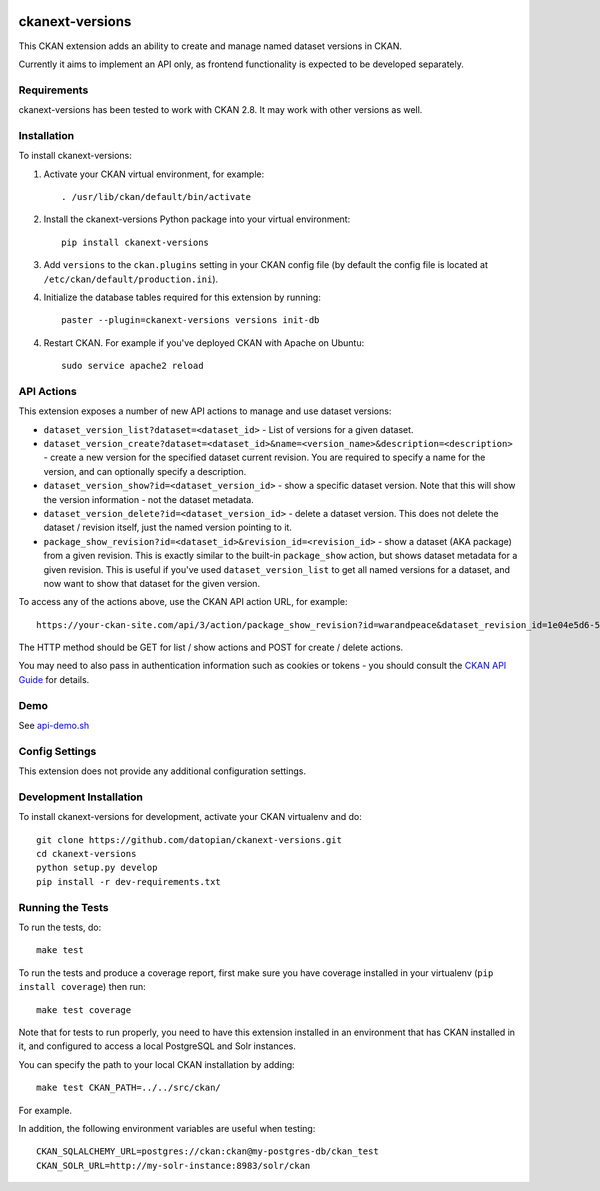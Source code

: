 .. You should enable this project on travis-ci.org and coveralls.io to make
   these badges work. The necessary Travis and Coverage config files have been
   generated for you.

.. image:: https://travis-ci.org/datopian/ckanext-versions.svg?branch=master
    :target: https://travis-ci.org/datopian/ckanext-versions

.. image:: https://coveralls.io/repos/datopian/ckanext-versions/badge.svg
  :target: https://coveralls.io/r/datopian/ckanext-versions

.. image:: https://pypip.in/download/ckanext-versions/badge.svg
    :target: https://pypi.python.org/pypi//ckanext-versions/
    :alt: Downloads

.. image:: https://pypip.in/version/ckanext-versions/badge.svg
    :target: https://pypi.python.org/pypi/ckanext-versions/
    :alt: Latest Version

.. image:: https://pypip.in/py_versions/ckanext-versions/badge.svg
    :target: https://pypi.python.org/pypi/ckanext-versions/
    :alt: Supported Python versions

.. image:: https://pypip.in/status/ckanext-versions/badge.svg
    :target: https://pypi.python.org/pypi/ckanext-versions/
    :alt: Development Status

.. image:: https://pypip.in/license/ckanext-versions/badge.svg
    :target: https://pypi.python.org/pypi/ckanext-versions/
    :alt: License

=============
ckanext-versions
=============
This CKAN extension adds an ability to create and manage named dataset
versions in CKAN.

Currently it aims to implement an API only, as frontend functionality is
expected to be developed separately.

------------
Requirements
------------
ckanext-versions has been tested to work with CKAN 2.8. It may work with
other versions as well.

------------
Installation
------------

.. Add any additional install steps to the list below.
   For example installing any non-Python dependencies or adding any required
   config settings.

To install ckanext-versions:

1. Activate your CKAN virtual environment, for example::

     . /usr/lib/ckan/default/bin/activate

2. Install the ckanext-versions Python package into your virtual environment::

     pip install ckanext-versions

3. Add ``versions`` to the ``ckan.plugins`` setting in your CKAN
   config file (by default the config file is located at
   ``/etc/ckan/default/production.ini``).

4. Initialize the database tables required for this extension by running::

     paster --plugin=ckanext-versions versions init-db

4. Restart CKAN. For example if you've deployed CKAN with Apache on Ubuntu::

     sudo service apache2 reload

---------------
API Actions
---------------
This extension exposes a number of new API actions to manage and use
dataset versions:

* ``dataset_version_list?dataset=<dataset_id>`` - List of versions for a
  given dataset.

* ``dataset_version_create?dataset=<dataset_id>&name=<version_name>&description=<description>`` -
  create a new version for the specified dataset current revision. You are
  required to specify a name for the version, and can optionally specify a
  description.

* ``dataset_version_show?id=<dataset_version_id>`` - show a specific dataset
  version. Note that this will show the version information - not the dataset
  metadata.

* ``dataset_version_delete?id=<dataset_version_id>`` - delete a dataset
  version. This does not delete the dataset / revision itself, just the named
  version pointing to it.

* ``package_show_revision?id=<dataset_id>&revision_id=<revision_id>`` - show
  a dataset (AKA package) from a given revision. This is exactly similar to the
  built-in ``package_show`` action, but shows dataset metadata for a given
  revision. This is useful if you've used ``dataset_version_list`` to get all
  named versions for a dataset, and now want to show that dataset for the given
  version.

To access any of the actions above, use the CKAN API action URL, for example::

    https://your-ckan-site.com/api/3/action/package_show_revision?id=warandpeace&dataset_revision_id=1e04e5d6-50d9-4c72-a20b-378b7d34050c

The HTTP method should be GET for list / show actions and POST for create /
delete actions.

You may need to also pass in authentication information such as cookies or
tokens - you should consult the `CKAN API Guide
<https://docs.ckan.org/en/2.8/api/>`_ for details.

---------------
Demo
---------------
See `api-demo.sh <./api-demo.sh>`_

---------------
Config Settings
---------------
This extension does not provide any additional configuration settings.

------------------------
Development Installation
------------------------

To install ckanext-versions for development, activate your CKAN virtualenv and
do::

    git clone https://github.com/datopian/ckanext-versions.git
    cd ckanext-versions
    python setup.py develop
    pip install -r dev-requirements.txt


-----------------
Running the Tests
-----------------

To run the tests, do::

    make test

To run the tests and produce a coverage report, first make sure you have
coverage installed in your virtualenv (``pip install coverage``) then run::

    make test coverage

Note that for tests to run properly, you need to have this extension installed
in an environment that has CKAN installed in it, and configured to access a
local PostgreSQL and Solr instances.

You can specify the path to your local CKAN installation by adding::

    make test CKAN_PATH=../../src/ckan/

For example.

In addition, the following environment variables are useful when testing::

    CKAN_SQLALCHEMY_URL=postgres://ckan:ckan@my-postgres-db/ckan_test
    CKAN_SOLR_URL=http://my-solr-instance:8983/solr/ckan

